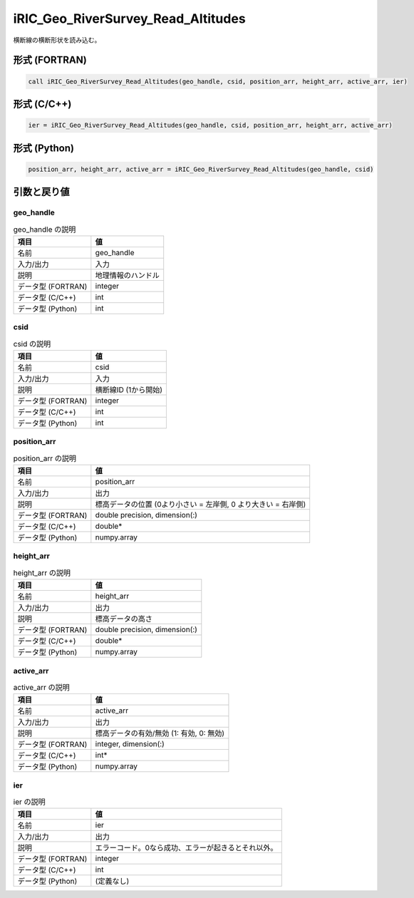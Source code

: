 .. _sec_ref_iRIC_Geo_RiverSurvey_Read_Altitudes:

iRIC_Geo_RiverSurvey_Read_Altitudes
===================================

横断線の横断形状を読み込む。

形式 (FORTRAN)
-----------------

.. code-block:: fortran

   call iRIC_Geo_RiverSurvey_Read_Altitudes(geo_handle, csid, position_arr, height_arr, active_arr, ier)

形式 (C/C++)
-----------------

.. code-block:: c

   ier = iRIC_Geo_RiverSurvey_Read_Altitudes(geo_handle, csid, position_arr, height_arr, active_arr)

形式 (Python)
-----------------

.. code-block:: python

   position_arr, height_arr, active_arr = iRIC_Geo_RiverSurvey_Read_Altitudes(geo_handle, csid)

引数と戻り値
----------------------------

geo_handle
~~~~~~~~~~

.. list-table:: geo_handle の説明
   :header-rows: 1

   * - 項目
     - 値
   * - 名前
     - geo_handle
   * - 入力/出力
     - 入力

   * - 説明
     - 地理情報のハンドル
   * - データ型 (FORTRAN)
     - integer
   * - データ型 (C/C++)
     - int
   * - データ型 (Python)
     - int

csid
~~~~

.. list-table:: csid の説明
   :header-rows: 1

   * - 項目
     - 値
   * - 名前
     - csid
   * - 入力/出力
     - 入力

   * - 説明
     - 横断線ID (1から開始)
   * - データ型 (FORTRAN)
     - integer
   * - データ型 (C/C++)
     - int
   * - データ型 (Python)
     - int

position_arr
~~~~~~~~~~~~

.. list-table:: position_arr の説明
   :header-rows: 1

   * - 項目
     - 値
   * - 名前
     - position_arr
   * - 入力/出力
     - 出力

   * - 説明
     - 標高データの位置 (0より小さい = 左岸側, 0 より大きい = 右岸側)
   * - データ型 (FORTRAN)
     - double precision, dimension(:)
   * - データ型 (C/C++)
     - double*
   * - データ型 (Python)
     - numpy.array

height_arr
~~~~~~~~~~

.. list-table:: height_arr の説明
   :header-rows: 1

   * - 項目
     - 値
   * - 名前
     - height_arr
   * - 入力/出力
     - 出力

   * - 説明
     - 標高データの高さ
   * - データ型 (FORTRAN)
     - double precision, dimension(:)
   * - データ型 (C/C++)
     - double*
   * - データ型 (Python)
     - numpy.array

active_arr
~~~~~~~~~~

.. list-table:: active_arr の説明
   :header-rows: 1

   * - 項目
     - 値
   * - 名前
     - active_arr
   * - 入力/出力
     - 出力

   * - 説明
     - 標高データの有効/無効 (1: 有効, 0: 無効)
   * - データ型 (FORTRAN)
     - integer, dimension(:)
   * - データ型 (C/C++)
     - int*
   * - データ型 (Python)
     - numpy.array

ier
~~~

.. list-table:: ier の説明
   :header-rows: 1

   * - 項目
     - 値
   * - 名前
     - ier
   * - 入力/出力
     - 出力

   * - 説明
     - エラーコード。0なら成功、エラーが起きるとそれ以外。
   * - データ型 (FORTRAN)
     - integer
   * - データ型 (C/C++)
     - int
   * - データ型 (Python)
     - (定義なし)

